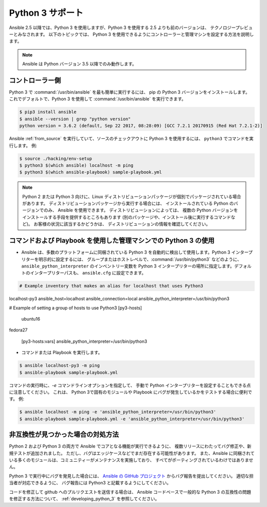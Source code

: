 ================
Python 3 サポート
================

Ansible 2.5 以降では、Python 3 を使用しますが、Python 3 を使用する 2.5 よりも前のバージョンは、
テクノロジープレビューとみなされます。 以下のトピックでは、
Python 3 を使用できるようにコントローラーと管理マシンを設定する方法を説明します。

.. note:: Ansible は Python バージョン 3.5 以降でのみ動作します。

コントローラー側
----------------------

Python 3 で :command:`/usr/bin/ansible` を最も簡単に実行するには、
pip の Python 3 バージョンをインストールします。 これでデフォルトで、Python 3 を使用して :command:`/usr/bin/ansible` を実行できます。

.. code-block:: shell

    $ pip3 install ansible
    $ ansible --version | grep "python version"
    python version = 3.6.2 (default, Sep 22 2017, 08:28:09) [GCC 7.2.1 20170915 (Red Hat 7.2.1-2)]
    
Ansible :ref:`from_source` を実行していて、ソースのチェックアウトに Python 3 を使用するには、
``python3`` でコマンドを実行します。 例:

.. code-block:: shell

    $ source ./hacking/env-setup
    $ python3 $(which ansible) localhost -m ping
    $ python3 $(which ansible-playbook) sample-playbook.yml

.. note:: Python 2 または Python 3 向けに、Linux ディストリビューションパッケージが個別でパッケージされている場合があります。 ディストリビューションパッケージから実行する場合には、
    インストールされている Python のバージョンでのみ、
    Ansible を使用できます。 ディストリビューションによっては、
    複数の Python バージョンをインストールする手段を提供するところもあります (別のパッケージや、インストール後に実行するコマンドなど)。 お客様の状況に該当するかどうかは、
    ディストリビューションの情報を確認してください。


コマンドおよび Playbook を使用した管理マシンでの Python 3 の使用
------------------------------------------------------------------

* Ansible は、多数のプラットフォームに同梱されている Python 3 を自動的に検出して使用します。Python 3 インタープリターを明示的に設定するには、
  グループまたはホストレベルで、:command:`/usr/bin/python3` などのように、
  ``ansible_python_interpreter`` のインベントリー変数を Python 3 インタープリターの場所に指定します。デフォルトのインタープリターパスも、
  ``ansible.cfg`` に設定できます。

.. seealso:: 詳細は「:ref:`interpreter_discovery`」を参照してください。

.. code-block:: ini

    # Example inventory that makes an alias for localhost that uses Python3
localhost-py3 ansible_host=localhost ansible_connection=local ansible_python_interpreter=/usr/bin/python3

# Example of setting a group of hosts to use Python3
[py3-hosts]
    ubuntu16
fedora27
    
    [py3-hosts:vars]
    ansible_python_interpreter=/usr/bin/python3
    
.. seealso:: 詳細は「:ref:`intro_inventory`」を参照してください。

* コマンドまたは Playbook を実行します。

.. code-block:: shell

    $ ansible localhost-py3 -m ping
    $ ansible-playbook sample-playbook.yml


コマンドの実行時に、`-e` コマンドラインオプションを指定して、
手動で Python インタープリターを設定することもできる点に注意してください。  これは、
Python 3で固有のモジュールや Playbook にバグが発生しているかをテストする場合に便利です。 例:

.. code-block:: shell

    $ ansible localhost -m ping -e 'ansible_python_interpreter=/usr/bin/python3'
    $ ansible-playbook sample-playbook.yml -e 'ansible_python_interpreter=/usr/bin/python3'

非互換性が見つかった場合の対処方法
-----------------------------------------

Python 2 および Python 3 の両方で Ansible でコアとなる機能が実行できるように、
複数リリースにわたってバグ修正や、新規テストが追加されました。 ただし、バグはエッジケースなどでまだ存在する可能性があります。
また、Ansible に同梱されている多くのモジュールは、コミュニティーがメンテナンスを実施しており、
すべてがポーティングされているわけではありません。

Python 3 で実行中にバグを発見した場合には、
`Ansible の GitHub プロジェクト <https://github.com/ansible/ansible/issues/>`_ からバグ報告を提出してください。 適切な担当者が対応できるように、
バグ報告には Python3 と記載するようにしてください。

コードを修正して github へのプルリクエストを送信する場合は、
Ansible コードベースで一般的な Python 3 の互換性の問題を修正する方法について、
:ref:`developing_python_3` を参照してください。
